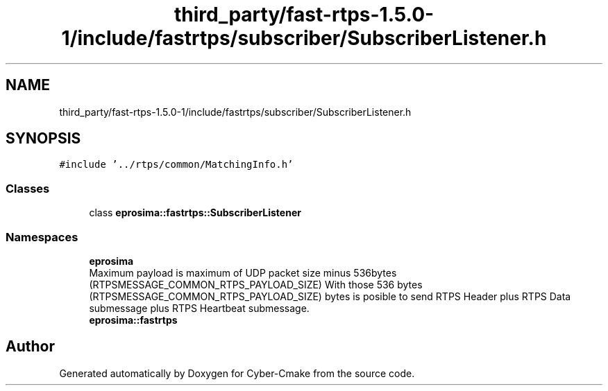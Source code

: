 .TH "third_party/fast-rtps-1.5.0-1/include/fastrtps/subscriber/SubscriberListener.h" 3 "Sun Sep 3 2023" "Version 8.0" "Cyber-Cmake" \" -*- nroff -*-
.ad l
.nh
.SH NAME
third_party/fast-rtps-1.5.0-1/include/fastrtps/subscriber/SubscriberListener.h
.SH SYNOPSIS
.br
.PP
\fC#include '\&.\&./rtps/common/MatchingInfo\&.h'\fP
.br

.SS "Classes"

.in +1c
.ti -1c
.RI "class \fBeprosima::fastrtps::SubscriberListener\fP"
.br
.in -1c
.SS "Namespaces"

.in +1c
.ti -1c
.RI " \fBeprosima\fP"
.br
.RI "Maximum payload is maximum of UDP packet size minus 536bytes (RTPSMESSAGE_COMMON_RTPS_PAYLOAD_SIZE) With those 536 bytes (RTPSMESSAGE_COMMON_RTPS_PAYLOAD_SIZE) bytes is posible to send RTPS Header plus RTPS Data submessage plus RTPS Heartbeat submessage\&. "
.ti -1c
.RI " \fBeprosima::fastrtps\fP"
.br
.in -1c
.SH "Author"
.PP 
Generated automatically by Doxygen for Cyber-Cmake from the source code\&.
